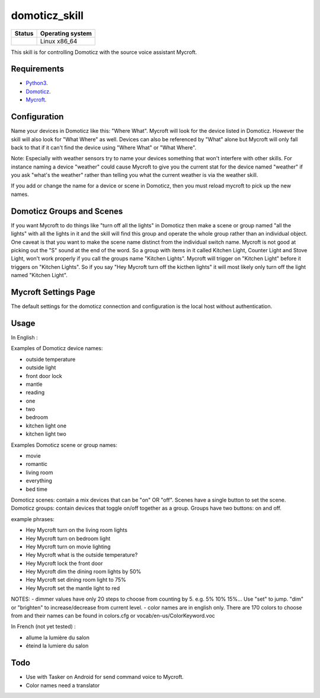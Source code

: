 domoticz_skill
==============

|Licence| |Code Health| |Coverage Status|

+------------------+--------------------+
| Status           | Operating system   |
+==================+====================+
| |Build Status|   | Linux x86\_64      |
+------------------+--------------------+

This skill is for controlling Domoticz with the source voice assistant Mycroft.


Requirements
------------

-  `Python3`_.
-  `Domoticz`_.
-  `Mycroft`_.


Configuration
-------------

Name your devices in Domoticz like this: "Where What".  Mycroft will look for the device listed
in Domoticz. However the skill will also look for "What Where" as well.  Devices can also be
referenced by "What" alone but Mycroft will only fall back to that if it can't find the device
using "Where What" or "What Where".

Note:  Especially with weather sensors try to name your devices something that won't interfere
with other skills.  For instance naming a device "weather" could cause Mycroft to give you the
current stat for the device named "weather" if you ask "what's the weather" rather than telling
you what the current weather is via the weather skill.

If you add or change the name for a device or scene in Domoticz, then you must reload mycroft
to pick up the new names.

Domoticz Groups and Scenes
-----

If you want Mycroft to do things like "turn off all the lights" in Domoticz then make a
scene or group named "all the lights" with all the lights in it and the skill will find this
group and operate the whole group rather than an individual object.  One caveat is that you
want to make the scene name distinct from the individual switch name.  Mycroft is not good
at picking out the "S" sound at the end of the word.  So a group with items in it called
Kitchen Light, Counter Light and Stove Light, won't work properly if you call the groups
name "Kitchen Lights".  Mycroft will trigger on "Kitchen Light" before it triggers on
"Kitchen Lights".  So if you say "Hey Mycroft turn off the kicthen lights" it will most
likely only turn off the light named "Kitchen Light".

Mycroft Settings Page
-----

The default settings for the domoticz connection and configuration is the local host without
authentication.  

Usage
-----

In English :

Examples of Domoticz device names:

-  outside temperature
-  outside light
-  front door lock
-  mantle
-  reading
-  one
-  two
-  bedroom
-  kitchen light one
-  kitchen light two

Examples Domoticz scene or group names:

-  movie
-  romantic
-  living room  
-  everything
-  bed time

Domoticz scenes: contain a mix devices that can be "on" OR "off".  Scenes have a single button to set the scene.
Domoticz groups: contain devices that toggle on/off together as a group.  Groups have two buttons: on and off.


example phrases:

-  Hey Mycroft turn on the living room lights
-  Hey Mycroft turn on bedroom light
-  Hey Mycroft turn on movie lighting 
-  Hey Mycroft what is the outside temperature?
-  Hey Mycroft lock the front door
-  Hey Mycroft dim the dining room lights by 50%
-  Hey Mycroft set dining room light to 75%
-  Hey Mycroft set the mantle light to red

NOTES:
-  dimmer values have only 20 steps to choose from counting by 5.  e.g. 5% 10% 15%...  Use "set" to jump. "dim" or "brighten" to increase/decrease from current level.
-  color names are in english only. There are 170 colors to choose from and their names can be found in colors.cfg or vocab/en-us/ColorKeyword.voc 

In French (not yet tested) :

-  allume la lumière du salon
-  éteind la lumiere du salon


Todo
----

-  Use with Tasker on Android for send command voice to Mycroft.
-  Color names need a translator


.. _Python3: https://www.python.org/downloads/
.. _Mycroft: https://mycroft.ai/
.. _Domoticz: https://domoticz.com/


.. |Licence| image:: https://img.shields.io/packagist/l/doctrine/orm.svg
.. |Code Health| image:: https://landscape.io/github/matleses/domoticz_skill/master/landscape.svg?style=flat
   :target: https://landscape.io/github/matleses/domoticz_skill/master
.. |Coverage Status| image:: https://coveralls.io/repos/github/matleses/domoticz_skill/badge.svg?branch=master
   :target: https://coveralls.io/github/matleses/domoticz_skill?branch=master
.. |Build Status| image:: https://travis-ci.org/matleses/domoticz_skill.svg?branch=master
   :target: https://travis-ci.org/matleses/domoticz_skill
